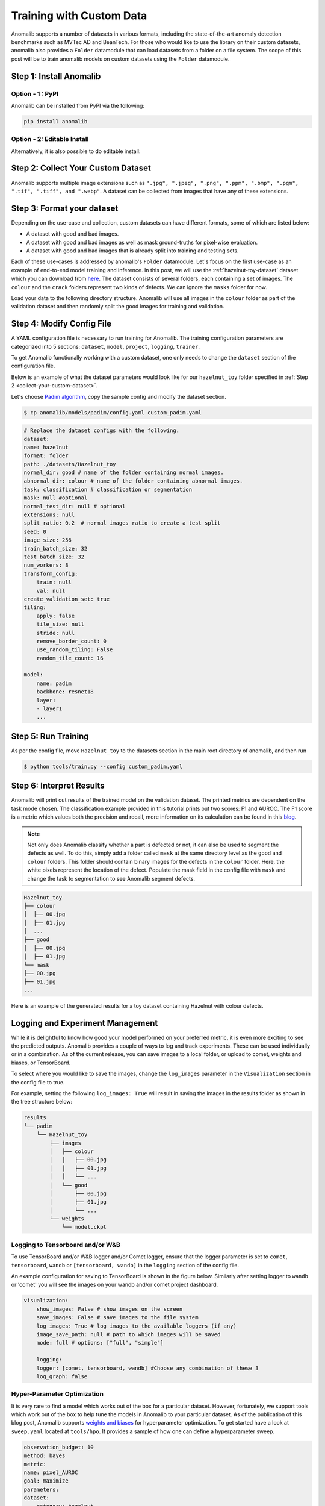 Training with Custom Data
=========================

Anomalib supports a number of datasets in various formats, including the state-of-the-art anomaly detection benchmarks such as MVTec AD and BeanTech. For those who would like to use the library on their custom datasets, anomalib also provides a ``Folder`` datamodule that can load datasets from a folder on a file system. The scope of this post will be to train anomalib models on custom datasets using the ``Folder`` datamodule.

Step 1: Install Anomalib
------------------------

Option - 1 : PyPI
^^^^^^^^^^^^^^^^^
Anomalib can be installed from PyPI via the following:

.. code-block:: bash

    pip install anomalib


Option - 2: Editable Install
^^^^^^^^^^^^^^^^^^^^^^^^^^^^
Alternatively, it is also possible to do editable install:

.. code-block:: bash
    git clone https://github.com/openvinotoolkit/anomalib.git
    cd anomalib
    pip install -e .


.. _collect-your-custom-dataset:

Step 2: Collect Your Custom Dataset
-----------------------------------
Anomalib supports multiple image extensions such as ``".jpg", ".jpeg", ".png", ".ppm", ".bmp", ".pgm", ".tif", ".tiff", and ".webp"``. A dataset can be collected from images that have any of these extensions.


Step 3: Format your dataset
---------------------------
Depending on the use-case and collection, custom datasets can have different formats, some of which are listed below:

* A dataset with good and bad images.
* A dataset with good and bad images as well as mask ground-truths for pixel-wise evaluation.
* A dataset with good and bad images that is already split into training and testing sets.

Each of these use-cases is addressed by anomalib's ``Folder`` datamodule. Let's focus on the first use-case as an example of end-to-end model training and inference. In this post, we will use the :ref:`hazelnut-toy-dataset` dataset which you can download from `here <https://openvinotoolkit.github.io/anomalib/_downloads/3f2af1d7748194b18c2177a34c03a2c4/hazelnut_toy.zip>`_. The dataset consists of several folders, each containing a set of images. The ``colour`` and the ``crack`` folders represent two kinds of defects. We can ignore the ``masks`` folder for now.

Load your data to the following directory structure. Anomalib will use all images in the ``colour`` folder as part of the validation dataset and then randomly split the good images for training and validation.

.. code-block:: bash
    Hazelnut_toy
    ├── colour
    └── good


Step 4: Modify Config File
--------------------------
A YAML configuration file is necessary to run training for Anomalib. The training configuration parameters are categorized into 5 sections: ``dataset``, ``model``, ``project``, ``logging``, ``trainer``.

To get Anomalib functionally working with a custom dataset, one only needs to change the ``dataset`` section of the configuration file.

Below is an example of what the dataset parameters would look like for our ``hazelnut_toy`` folder specified in :ref:`Step 2 <collect-your-custom-dataset>`.

Let's choose `Padim algorithm <https://arxiv.org/pdf/2011.08785.pdf>`_, copy the sample config and modify the dataset section.

.. code-block:: bash

    $ cp anomalib/models/padim/config.yaml custom_padim.yaml


.. code-block:: yaml

    # Replace the dataset configs with the following.
    dataset:
    name: hazelnut
    format: folder
    path: ./datasets/Hazelnut_toy
    normal_dir: good # name of the folder containing normal images.
    abnormal_dir: colour # name of the folder containing abnormal images.
    task: classification # classification or segmentation
    mask: null #optional
    normal_test_dir: null # optional
    extensions: null
    split_ratio: 0.2  # normal images ratio to create a test split
    seed: 0
    image_size: 256
    train_batch_size: 32
    test_batch_size: 32
    num_workers: 8
    transform_config:
        train: null
        val: null
    create_validation_set: true
    tiling:
        apply: false
        tile_size: null
        stride: null
        remove_border_count: 0
        use_random_tiling: False
        random_tile_count: 16

    model:
        name: padim
        backbone: resnet18
        layer:
        - layer1
        ...


Step 5: Run Training
--------------------

As per the config file, move ``Hazelnut_toy`` to the datasets section in the main root directory of anomalib, and then run

.. code-block:: bash

    $ python tools/train.py --config custom_padim.yaml


Step 6: Interpret Results
-------------------------

Anomalib will print out results of the trained model on the validation dataset. The printed metrics are dependent on the task mode chosen. The classification example provided in this tutorial prints out two scores: F1 and AUROC. The F1 score is a metric which values both the precision and recall, more information on its calculation can be found in this `blog <https://towardsdatascience.com/understanding-accuracy-recall-precision-f1-scores-and-confusion-matrices-561e0f5e328c>`_.

.. note::

    Not only does Anomalib classify whether a part is defected or not, it can also be used to segment the defects as well. To do this, simply add a folder called ``mask`` at the same directory level as the ``good`` and ``colour`` folders. This folder should contain binary images for the defects in the ``colour`` folder. Here, the white pixels represent the location of the defect. Populate the mask field in the config file with ``mask`` and change the task to segmentation to see Anomalib segment defects.

.. code-block:: bash

    Hazelnut_toy
    ├── colour
    │  ├── 00.jpg
    │  ├── 01.jpg
    │  ...
    ├── good
    │  ├── 00.jpg
    │  ├── 01.jpg
    └── mask
    ├── 00.jpg
    ├── 01.jpg
    ...

Here is an example of the generated results for a toy dataset containing Hazelnut with colour defects.

.. image:: ../images/how_to_guides/train_custom_data/hazelnut_results.gif
    :align: center


Logging and Experiment Management
---------------------------------

While it is delightful to know how good your model performed on your preferred metric, it is even more exciting to see the predicted outputs. Anomalib provides a couple of ways to log and track experiments. These can be used individually or in a combination. As of the current release, you can save images to a local folder, or upload to comet, weights and biases, or TensorBoard.

To select where you would like to save the images, change the ``log_images`` parameter in the ``Visualization`` section in the config file to true.

For example, setting the following ``log_images: True`` will result in saving the images in the results folder as shown in the tree structure below:

.. code-block:: bash

    results
    └── padim
        └── Hazelnut_toy
            ├── images
            │   ├── colour
            │   │   ├── 00.jpg
            │   │   ├── 01.jpg
            │   │   └── ...
            │   └── good
            │       ├── 00.jpg
            │       ├── 01.jpg
            │       └── ...
            └── weights
                └── model.ckpt


Logging to Tensorboard and/or W&B
^^^^^^^^^^^^^^^^^^^^^^^^^^^^^^^^^
To use TensorBoard and/or W&B logger and/or Comet logger, ensure that the logger parameter is set to ``comet``, ``tensorboard``, ``wandb`` or ``[tensorboard, wandb]`` in the ``logging`` section of the config file.

An example configuration for saving to TensorBoard is shown in the figure below. Similarly after setting logger to ``wandb`` or 'comet' you will see the images on your wandb and/or comet project dashboard.

.. code-block:: yaml

    visualization:
        show_images: False # show images on the screen
        save_images: False # save images to the file system
        log_images: True # log images to the available loggers (if any)
        image_save_path: null # path to which images will be saved
        mode: full # options: ["full", "simple"]

        logging:
        logger: [comet, tensorboard, wandb] #Choose any combination of these 3
        log_graph: false

.. image:: ../images/how_to_guides/train_custom_data/logging.gif
    :align: center


Hyper-Parameter Optimization
^^^^^^^^^^^^^^^^^^^^^^^^^^^^
It is very rare to find a model which works out of the box for a particular dataset. However, fortunately, we support tools which work out of the box to help tune the models in Anomalib to your particular dataset. As of the publication of this blog post, Anomalib supports `weights and biases <https://wandb.ai/>`_ for hyperparameter optimization. To get started have a look at ``sweep.yaml`` located at ``tools/hpo``. It provides a sample of how one can define a hyperparameter sweep.

.. code-block:: yaml

    observation_budget: 10
    method: bayes
    metric:
    name: pixel_AUROC
    goal: maximize
    parameters:
    dataset:
        category: hazelnut
        image_size:
        values: [128, 256]
    model:
        backbone:
        values: [resnet18, wide_resnet50_2]

The observation_budget informs wandb about the number of experiments to run. The method section defines the kind of method to use for HPO search. For other available methods, have a look at `Weights and Biases <https://docs.wandb.ai/guides/sweeps/quickstart>`_ documentation. The parameters section contains dataset and model parameters. Any parameter defined here overrides the parameter in the original model configuration.

To run a sweep, you can just call,

.. code-block:: bash

    $ python tools/hpo/wandb_sweep.py   \
        --model padim                   \
        --config ./path_to_config.yaml  \
        --sweep_config tools/hpo/sweep.yaml

In case ``model_config`` is not provided, the script looks at the default config location for that model. Note, you will need to have logged into a wandb account to use HPO search and view the results.

A sample run is visible in the screenshot below.

.. image:: ../images/how_to_guides/train_custom_data/hpo.gif
    :align: center


Benchmarking
------------
To add to the suit of experiment tracking and optimization, anomalib also includes a benchmarking script for gathering results across different combinations of models, their parameters, and dataset categories. The model performance and throughputs are logged into a csv file that can also serve as a means to track model drift. Optionally, these same results can be logged to Weights and Biases and TensorBoard. A sample configuration file is shown in the screenshot below.

.. code-block:: yaml
    seed: 42
    compute_openvino: false
    hardware:
    - cpu
    - gpu
    writer:
    - wandb
    - tensorboard
    grid_search:
    dataset:
        category:
        - colour
        - crack
        image_size: [128, 256]
    model_name:
        - padim
        - stfpm

This configuration computes the throughput and performance metrics for CPU and GPU for two categories of the toy dataset for Padim and STFPM models. The dataset can be configured in the respective model configuration files. By default, ``compute_openvino`` is set to False to support instances where OpenVINO requirements are not installed in the environment. Once installed, this flag can be set to True to get throughput on OpenVINO optimized models. The writer parameter is optional and can be set to ``writer: []`` in case the user only requires a csv file without logging to TensorBoard or Weights and Biases. It is also a good practice to set a value of seed to ensure reproducibility across runs and thus, is set to a non-zero value by default.

Once a configuration is decided, benchmarking can easily be performed by calling

.. code-block:: bash

    python tools/benchmarking/benchmark.py \
        --config tools/benchmarking/benchmark_params.yaml

A nice feature about the provided benchmarking script is that if the host system has multiple GPUs, the runs are parallelized over all the available GPUs for faster collection of result.

.. attention::

    Intel researchers actively maintain the Anomalib repository. Their mission is to provide the AI community with best-in-class performance and accuracy while also providing a positive developer experience. Check out the repo and start using anomalib right away!
